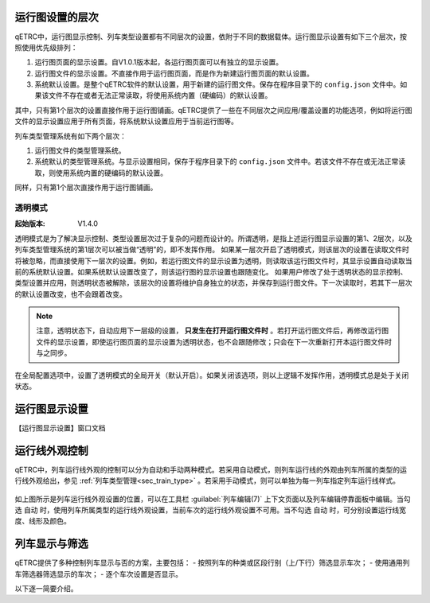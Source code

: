 
运行图设置的层次
^^^^^^^^^^^^^^^^^

qETRC中，运行图显示控制、列车类型设置都有不同层次的设置，依附于不同的数据载体。运行图显示设置有如下三个层次，按照使用优先级排列：

1. 运行图页面的显示设置。自V1.0.1版本起，各运行图页面可以有独立的显示设置。
2. 运行图文件的显示设置。不直接作用于运行图页面，而是作为新建运行图页面的默认设置。
3. 系统默认设置。是整个qETRC软件的默认设置，用于新建的运行图文件。保存在程序目录下的 ``config.json`` 文件中。如果该文件不存在或者无法正常读取，将使用系统内置（硬编码）的默认设置。

其中，只有第1个层次的设置直接作用于运行图铺画。qETRC提供了一些在不同层次之间应用/覆盖设置的功能选项，例如将运行图文件的显示设置应用于所有页面，将系统默认设置应用于当前运行图等。

列车类型管理系统有如下两个层次：

1. 运行图文件的类型管理系统。
2. 系统默认的类型管理系统。与显示设置相同，保存于程序目录下的 ``config.json`` 文件中。若该文件不存在或无法正常读取，则使用系统内置的硬编码的默认设置。

同样，只有第1个层次直接作用于运行图铺画。

.. _sec_transparent_config:

透明模式
~~~~~~~~~~

:起始版本: V1.4.0

透明模式是为了解决显示控制、类型设置层次过于复杂的问题而设计的。所谓透明，是指上述运行图显示设置的第1、2层次，以及列车类型管理系统的第1层次可以被当做“透明”的，即不发挥作用。
如果某一层次开启了透明模式，则该层次的设置在读取文件时将被忽略，而直接使用下一层次的设置。例如，若运行图文件的显示设置为透明，则读取该运行图文件时，其显示设置自动读取当前的系统默认设置。如果系统默认设置改变了，则该运行图的显示设置也跟随变化。
如果用户修改了处于透明状态的显示控制、类型设置并应用，则透明状态被解除，该层次的设置将维护自身独立的状态，并保存到运行图文件。下一次读取时，若其下一层次的默认设置改变，也不会跟着改变。

.. note::
    注意，透明状态下，自动应用下一层级的设置， **只发生在打开运行图文件时** 。若打开运行图文件后，再修改运行图文件的显示设置，即使运行图页面的显示设置为透明状态，也不会跟随修改；只会在下一次重新打开本运行图文件时与之同步。


在全局配置选项中，设置了透明模式的全局开关（默认开启）。如果关闭该选项，则以上逻辑不发挥作用，透明模式总是处于关闭状态。


运行图显示设置
^^^^^^^^^^^^^^^^

【运行图显示设置】窗口文档


运行线外观控制
^^^^^^^^^^^^^^^^

qETRC中，列车运行线外观的控制可以分为自动和手动两种模式。若采用自动模式，则列车运行线的外观由列车所属的类型的运行线外观给出，参见 :ref:`列车类型管理<sec_train_type>` 。若采用手动模式，则可以单独为每一列车指定列车运行线样式。

.. figure:: /_static/img/view/trainline-style.png
    :alt: 列车运行线外观设置-V1.7.3

如上图所示是列车运行线外观设置的位置，可以在工具栏 :guilabel:`列车编辑(7)` 上下文页面以及列车编辑停靠面板中编辑。当勾选 ``自动`` 时，使用列车所属类型的运行线外观设置，当前车次的运行线外观设置不可用。当不勾选 ``自动`` 时，可分别设置运行线宽度、线形及颜色。


列车显示与筛选
^^^^^^^^^^^^^^^^

qETRC提供了多种控制列车显示与否的方案，主要包括：
- 按照列车的种类或区段行别（上/下行）筛选显示车次；
- 使用通用列车筛选器筛选显示的车次；
- 逐个车次设置是否显示。

以下逐一简要介绍。

